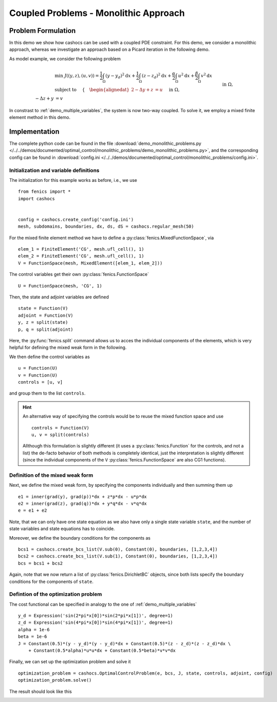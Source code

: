 .. _demo_monolithic_problems:

Coupled Problems - Monolithic Approach
======================================


Problem Formulation
-------------------

In this demo we show how cashocs can be used with a coupled PDE constraint.
For this demo, we consider a monolithic approach, whereas we investigate
an approach based on a Picard iteration in the following demo.

As model example, we consider the
following problem

.. math::

    &\min\; J((y,z),(u,v)) = \frac{1}{2} \int_\Omega \left( y - y_d \right)^2 \text{d}x + \frac{1}{2} \int_\Omega \left( z - z_d \right)^2 \text{d}x + \frac{\alpha}{2} \int_\Omega u^2 \text{d}x + \frac{\beta}{2} \int_\Omega v^2 \text{d}x \\
    &\text{ subject to }\quad \left\lbrace \quad
    \begin{alignedat}{2}
    -\Delta y + z &= u \quad &&\text{ in } \Omega, \\
    -\Delta z + y &= v \quad &&\text{ in } \Omega,\\
    y &= 0 \quad &&\text{ on } \Gamma,\\
    z &= 0 \quad &&\text{ on } \Gamma.
    \end{alignedat} \right.

In constrast to :ref:`demo_multiple_variables`, the system is now two-way coupled.
To solve it, we employ a mixed finite element method in this demo.


Implementation
--------------

The complete python code can be found in the file :download:`demo_monolithic_problems.py </../../demos/documented/optimal_control/monolithic_problems/demo_monolithic_problems.py>`,
and the corresponding config can be found in :download:`config.ini </../../demos/documented/optimal_control/monolithic_problems/config.ini>`.

Initialization and variable definitions
***************************************

The initialization for this example works as before, i.e., we use ::

    from fenics import *
    import cashocs


    config = cashocs.create_config('config.ini')
    mesh, subdomains, boundaries, dx, ds, dS = cashocs.regular_mesh(50)

For the mixed finite element method we have to define a :py:class:`fenics.MixedFunctionSpace`, via ::

    elem_1 = FiniteElement('CG', mesh.ufl_cell(), 1)
    elem_2 = FiniteElement('CG', mesh.ufl_cell(), 1)
    V = FunctionSpace(mesh, MixedElement([elem_1, elem_2]))

The control variables get their own :py:class:`fenics.FunctionSpace` ::

    U = FunctionSpace(mesh, 'CG', 1)

Then, the state and adjoint variables are defined ::

    state = Function(V)
    adjoint = Function(V)
    y, z = split(state)
    p, q = split(adjoint)

Here, the :py:func:`fenics.split` command allows us to acces the individual components of the elements, which is very
helpful for defining the mixed weak form in the following.

We then define the control variables as ::

    u = Function(U)
    v = Function(U)
    controls = [u, v]

and group them to the list ``controls``.

.. hint::

    An alternative way of specifying the controls would be to reuse the mixed function space and use ::

        controls = Function(V)
        u, v = split(controls)

    Allthough this formulation is slightly different (it uses a :py:class:`fenics.Function` for the controls, and not a list)
    the de-facto behavior of both methods is completely identical, just the interpretation is slightly
    different (since the individual components of the ``V`` :py:class:`fenics.FunctionSpace` are also CG1 functions).

Definition of the mixed weak form
*********************************


Next, we define the mixed weak form, by specifying the components individually and then summing them up ::

    e1 = inner(grad(y), grad(p))*dx + z*p*dx - u*p*dx
    e2 = inner(grad(z), grad(q))*dx + y*q*dx - v*q*dx
    e = e1 + e2

Note, that we can only have one state equation as we also have only a single state variable ``state``,
and the number of state variables and state equations has to coincide.

Moreover, we define the boundary conditions for the components as ::

    bcs1 = cashocs.create_bcs_list(V.sub(0), Constant(0), boundaries, [1,2,3,4])
    bcs2 = cashocs.create_bcs_list(V.sub(1), Constant(0), boundaries, [1,2,3,4])
    bcs = bcs1 + bcs2

Again, note that we now return a list of :py:class:`fenics.DirichletBC` objects, since both lists specify the boundary
conditions for the components of ``state``.

Defintion of the optimization problem
*************************************

The cost functional can be specified in analogy to the one of :ref:`demo_multiple_variables` ::

    y_d = Expression('sin(2*pi*x[0])*sin(2*pi*x[1])', degree=1)
    z_d = Expression('sin(4*pi*x[0])*sin(4*pi*x[1])', degree=1)
    alpha = 1e-6
    beta = 1e-6
    J = Constant(0.5)*(y - y_d)*(y - y_d)*dx + Constant(0.5)*(z - z_d)*(z - z_d)*dx \
        + Constant(0.5*alpha)*u*u*dx + Constant(0.5*beta)*v*v*dx

Finally, we can set up the optimization problem and solve it ::

    optimization_problem = cashocs.OptimalControlProblem(e, bcs, J, state, controls, adjoint, config)
    optimization_problem.solve()

The result should look like this

.. image:: img_monolithic_problems.png